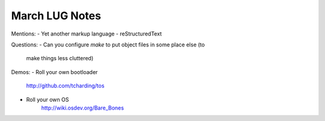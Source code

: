 March LUG Notes
---------------

Mentions:
- Yet another markup language - reStructuredText

Questions:
- Can you configure `make` to put object files in some place else (to
  make things less cluttered)

Demos:
- Roll your own bootloader
  http://github.com/tcharding/tos

- Roll your own OS
    http://wiki.osdev.org/Bare_Bones
